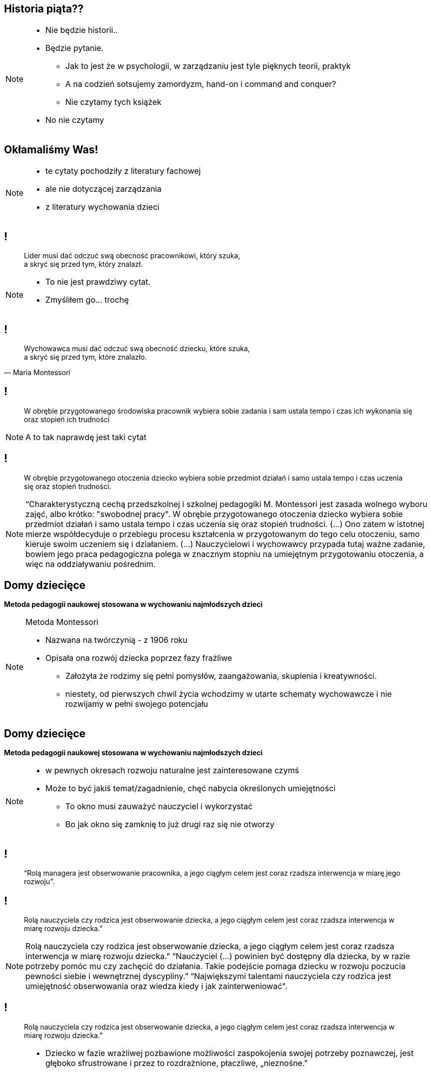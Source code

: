 == Historia piąta??

[NOTE.speaker]
--
* Nie będzie historii..
* Będzie pytanie.
** Jak to jest że w psychologii, w zarządzaniu jest tyle pięknych teorii, praktyk
** A na codzień sotsujemy zamordyzm, hand-on i command and conquer?
** Nie czytamy tych książek
* No nie czytamy
--

[data-background-image=http://i.giphy.com/2FN16ohypI5A4.gif, data-background-size=cover]
== Okłamaliśmy Was!

[NOTE.speaker]
--
* te cytaty pochodziły z literatury fachowej
* ale nie dotyczącej zarządzania
* z literatury wychowania dzieci
--

== !

[quote]
____
Lider musi dać odczuć swą obecność pracownikowi, który szuka, +
a skryć się przed tym, który znalazł.
____

[NOTE.speaker]
--
* To nie jest prawdziwy cytat.
* Zmyśliłem go... trochę
--

== !

[quote, Maria Montessori]
____
Wychowawca musi dać odczuć swą obecność dziecku, które szuka, +
a skryć się przed tym, które znalazło.
____

== !

[quote]
____
W obrębie przygotowanego środowiska pracownik wybiera sobie zadania i sam ustala tempo i czas ich wykonania się oraz stopień ich trudności
____

[NOTE.speaker]
--
A to tak naprawdę jest taki cytat
--

== !

[quote]
____
W obrębie przygotowanego otoczenia dziecko wybiera sobie przedmiot działań i samo ustala tempo i czas uczenia się oraz stopień trudności.
____

[NOTE.speaker]
--
“Charakterystyczną cechą przedszkolnej i szkolnej pedagogiki M. Montessori jest zasada wolnego wyboru zajęć, albo krótko: "swobodnej pracy". W obrębie przygotowanego otoczenia dziecko wybiera sobie przedmiot działań i samo ustala tempo i czas uczenia się oraz stopień trudności. (...) Ono zatem w istotnej mierze współdecyduje o przebiegu procesu kształcenia w  przygotowanym do tego celu otoczeniu, samo kieruje swoim uczeniem się i działaniem. (...) Nauczycielowi i wychowawcy przypada tutaj ważne zadanie, bowiem jego praca pedagogiczna polega w znacznym stopniu na umiejętnym przygotowaniu otoczenia, a więc na oddziaływaniu pośrednim.
--

== Domy dziecięce

*Metoda pedagogii naukowej stosowana w wychowaniu najmłodszych dzieci*

[NOTE.speaker]
--
Metoda Montessori

* Nazwana na twórczynią - z 1906 roku
* Opisała ona rozwój dziecka poprzez fazy frażliwe
** Założyła że rodzimy się pełni pomysłów, zaangażowania, skupienia i kreatywności.
** niestety, od pierwszych chwil życia wchodzimy w utarte schematy wychowawcze i nie rozwijamy w pełni swojego potencjału
--

== Domy dziecięce

*Metoda pedagogii naukowej stosowana w wychowaniu najmłodszych dzieci*

[NOTE.speaker]
--
* w pewnych okresach rozwoju naturalne jest zainteresowane czymś
* Może to być jakiś temat/zagadnienie, chęć nabycia określonych umiejętności
** To okno musi zauważyć nauczyciel i wykorzystać
** Bo jak okno się zamknię to już drugi raz się nie otworzy
--

== !

[quote]
____
“Rolą managera jest obserwowanie pracownika, a jego ciągłym celem jest coraz rzadsza interwencja w miarę jego rozwoju”.
____

== !

[quote]
____
Rolą nauczyciela czy rodzica  jest obserwowanie dziecka, a jego ciągłym celem jest coraz rzadsza interwencja w miarę rozwoju dziecka.”
____

[NOTE.speaker]
--
Rolą nauczyciela czy rodzica  jest obserwowanie dziecka, a jego ciągłym celem jest coraz rzadsza interwencja w miarę rozwoju dziecka.” “Nauczyciel (...) powinien być dostępny dla dziecka, by w razie potrzeby pomóc mu czy zachęcić do działania. Takie podejście pomaga dziecku w rozwoju poczucia pewności siebie i wewnętrznej dyscypliny.” “Największymi talentami nauczyciela czy rodzica jest umiejętność obserwowania oraz wiedza kiedy i jak zainterweniować".
--


== !

[quote]
____
Rolą nauczyciela czy rodzica  jest obserwowanie dziecka, a jego ciągłym celem jest coraz rzadsza interwencja w miarę rozwoju dziecka.”
____

[NOTE.speaker]
--
* Dziecko w fazie wrażliwej pozbawione możliwości zaspokojenia swojej potrzeby poznawczej, jest głęboko sfrustrowane i przez to rozdrażnione, płaczliwe, „nieznośne.”

{zwsp}

* Jeżeli teraz spojrzycie na rolę Scrum Mastera / Servant Leadera
* Nauczyciel nie ma mówić co dziecko robić, ma je stymulować przez odpowiednie środowisko, uczy go samodzielnego myślenia
** Scrum Master nie mówi zespołowi że ma zacząć testować - on zmienia definition of done.
--

== Tytułem zakończenia

[NOTE.speaker]
--
* Jak wychowujemy nasze dzieci, to chcemy być dla nich spójni, cierpliwi, tolerancyjni.
* W pracy o tym zapominamy, stajemy się nieludzcy
** Nie zawsze chce się nam być dobrym
* A ludzie z którymi pracujemy są dorośli
** nie niańczmy ich
** chcemy ich rozwijać.

*nie wynaleziono lepszego sposóbu rozwoju niż wychowanie naszych kochanych dzieci*
--

[%notitle, data-background-image=images/slowclap.gif, data-background-size=cover]
== Koniec!
